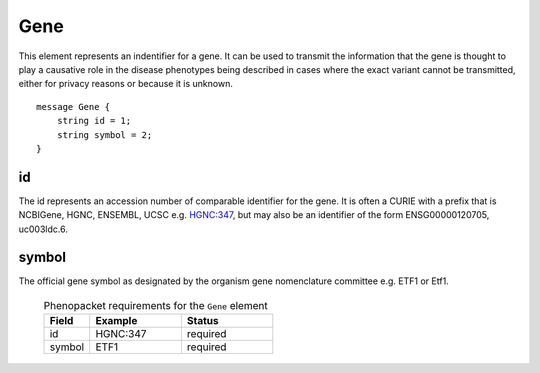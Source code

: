 .. _rstgene:

====
Gene
====


This element represents an indentifier for a gene. It can be used to transmit the information that
the gene is thought to play a causative role in the disease phenotypes being described in cases where
the exact variant cannot be transmitted, either for privacy reasons or because it is unknown. ::

    message Gene {
        string id = 1;
        string symbol = 2;
    }

id
~~
The id represents an accession number of comparable identifier for the gene. It is often a CURIE
with a prefix that is NCBIGene, HGNC, ENSEMBL, UCSC e.g.
`HGNC:347 <https://www.genenames.org/data/gene-symbol-report/#!/hgnc_id/HGNC:3477>`_, but may also be an
identifier of the form ENSG00000120705, uc003ldc.6.


symbol
~~~~~~
The official gene symbol as designated by the organism gene nomenclature committee e.g. ETF1 or Etf1.



 .. list-table:: Phenopacket requirements for the ``Gene`` element
    :widths: 25 50 50
    :header-rows: 1

    * - Field
      - Example
      - Status
    * - id
      - HGNC:347
      - required
    * - symbol
      - ETF1
      - required


